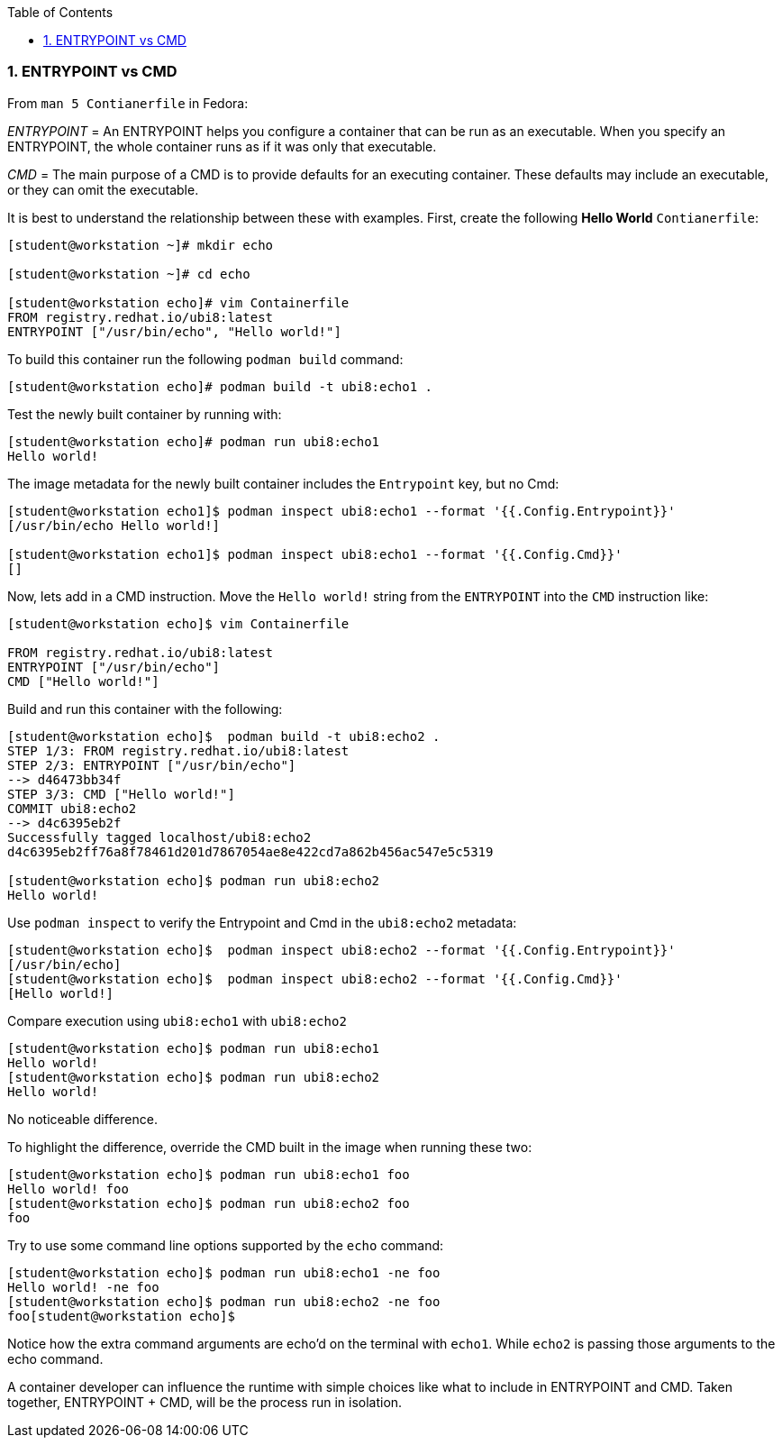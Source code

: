 :pygments-style: tango
:source-highlighter: pygments
:toc:
:toclevels: 7
:sectnums:
:sectnumlevels: 6
:numbered:
:chapter-label:
:icons: font
ifndef::env-github[:icons: font]
ifdef::env-github[]
:status:
:outfilesuffix: .adoc
:caution-caption: :fire:
:important-caption: :exclamation:
:note-caption: :paperclip:
:tip-caption: :bulb:
:warning-caption: :warning:
endif::[]
:imagesdir: ./images/


=== ENTRYPOINT vs CMD

From `man 5 Contianerfile` in Fedora:

_ENTRYPOINT_ = An ENTRYPOINT helps you configure a container that can be run as an executable. When you specify an ENTRYPOINT, the whole container runs as if it was only that executable.

_CMD_ = The main purpose of a CMD is to provide defaults for an executing container. These defaults may include an executable, or they can omit the executable.

It is best to understand the relationship between these with examples.  First, create the following *Hello World* `Contianerfile`:

[source,bash]
----
[student@workstation ~]# mkdir echo

[student@workstation ~]# cd echo

[student@workstation echo]# vim Containerfile
FROM registry.redhat.io/ubi8:latest
ENTRYPOINT ["/usr/bin/echo", "Hello world!"]
----

To build this container run the following `podman build` command:

[source,bash]
----
[student@workstation echo]# podman build -t ubi8:echo1 .
----

Test the newly built container by running with:

[source,bash]
----
[student@workstation echo]# podman run ubi8:echo1
Hello world!
----

The image metadata for the newly built container includes the `Entrypoint` key, but no Cmd:

[source,bash]
----
[student@workstation echo1]$ podman inspect ubi8:echo1 --format '{{.Config.Entrypoint}}'
[/usr/bin/echo Hello world!]

[student@workstation echo1]$ podman inspect ubi8:echo1 --format '{{.Config.Cmd}}'
[]
----

Now, lets add in a CMD instruction.  Move the `Hello world!` string from the `ENTRYPOINT` into the `CMD` instruction like:

[source,bash]
----
[student@workstation echo]$ vim Containerfile

FROM registry.redhat.io/ubi8:latest
ENTRYPOINT ["/usr/bin/echo"]
CMD ["Hello world!"]
----

Build and run this container with the following:

[source,bash]
----
[student@workstation echo]$  podman build -t ubi8:echo2 .
STEP 1/3: FROM registry.redhat.io/ubi8:latest
STEP 2/3: ENTRYPOINT ["/usr/bin/echo"]
--> d46473bb34f
STEP 3/3: CMD ["Hello world!"]
COMMIT ubi8:echo2
--> d4c6395eb2f
Successfully tagged localhost/ubi8:echo2
d4c6395eb2ff76a8f78461d201d7867054ae8e422cd7a862b456ac547e5c5319

[student@workstation echo]$ podman run ubi8:echo2
Hello world!
----

Use `podman inspect` to verify the Entrypoint and Cmd in the `ubi8:echo2` metadata:

[source,bash]
----
[student@workstation echo]$  podman inspect ubi8:echo2 --format '{{.Config.Entrypoint}}'
[/usr/bin/echo]
[student@workstation echo]$  podman inspect ubi8:echo2 --format '{{.Config.Cmd}}'
[Hello world!]
----

Compare execution using `ubi8:echo1` with `ubi8:echo2`

[source,bash]
----
[student@workstation echo]$ podman run ubi8:echo1
Hello world!
[student@workstation echo]$ podman run ubi8:echo2
Hello world!
----

No noticeable difference.

To highlight the difference, override the CMD built in the image when running these two:

[source,bash]
----
[student@workstation echo]$ podman run ubi8:echo1 foo
Hello world! foo
[student@workstation echo]$ podman run ubi8:echo2 foo
foo
----

Try to use some command line options supported by the `echo` command:

[source,bash]
----
[student@workstation echo]$ podman run ubi8:echo1 -ne foo
Hello world! -ne foo
[student@workstation echo]$ podman run ubi8:echo2 -ne foo
foo[student@workstation echo]$
----

Notice how the extra command arguments are echo'd on the terminal with `echo1`.
While `echo2` is passing those arguments to the echo command.

A container developer can influence the runtime with simple choices like what to include in ENTRYPOINT and CMD.  Taken together, ENTRYPOINT + CMD, will be the process run in isolation.
